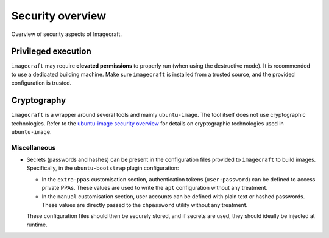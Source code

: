 .. _security-overview:

Security overview
==============================

Overview of security aspects of Imagecraft.


Privileged execution
--------------------
 
``imagecraft`` may require **elevated permissions** to properly run (when using the destructive mode). It is recommended to use a dedicated building machine. Make sure ``imagecraft`` is installed from a trusted source, and the provided configuration is trusted. 


Cryptography
------------

``imagecraft`` is a wrapper around several tools and mainly ``ubuntu-image``. The tool itself does not use cryptographic technologies. Refer to the `ubuntu-image security overview`_ for details on cryptographic technologies used in ``ubuntu-image``.


Miscellaneous
~~~~~~~~~~~~~

* Secrets (passwords and hashes) can be present in the configuration files provided to ``imagecraft`` to build images. Specifically, in the ``ubuntu-bootstrap`` plugin configuration:

  * In the ``extra-ppas`` customisation section, authentication tokens (``user:password``) can be defined to access private PPAs. These values are used to write the ``apt`` configuration without any treatment.
  * In the ``manual`` customisation section, user accounts can be defined with plain text or hashed passwords. These values are directly passed to the ``chpassword`` utility without any treatment.

  These configuration files should then be securely stored, and if secrets are used, they should ideally be injected at runtime.


.. LINKS

.. _ubuntu-image security overview: https://canonical-subiquity.readthedocs-hosted.com/en/latest/explanation/ubuntu-image-security-overview.html
